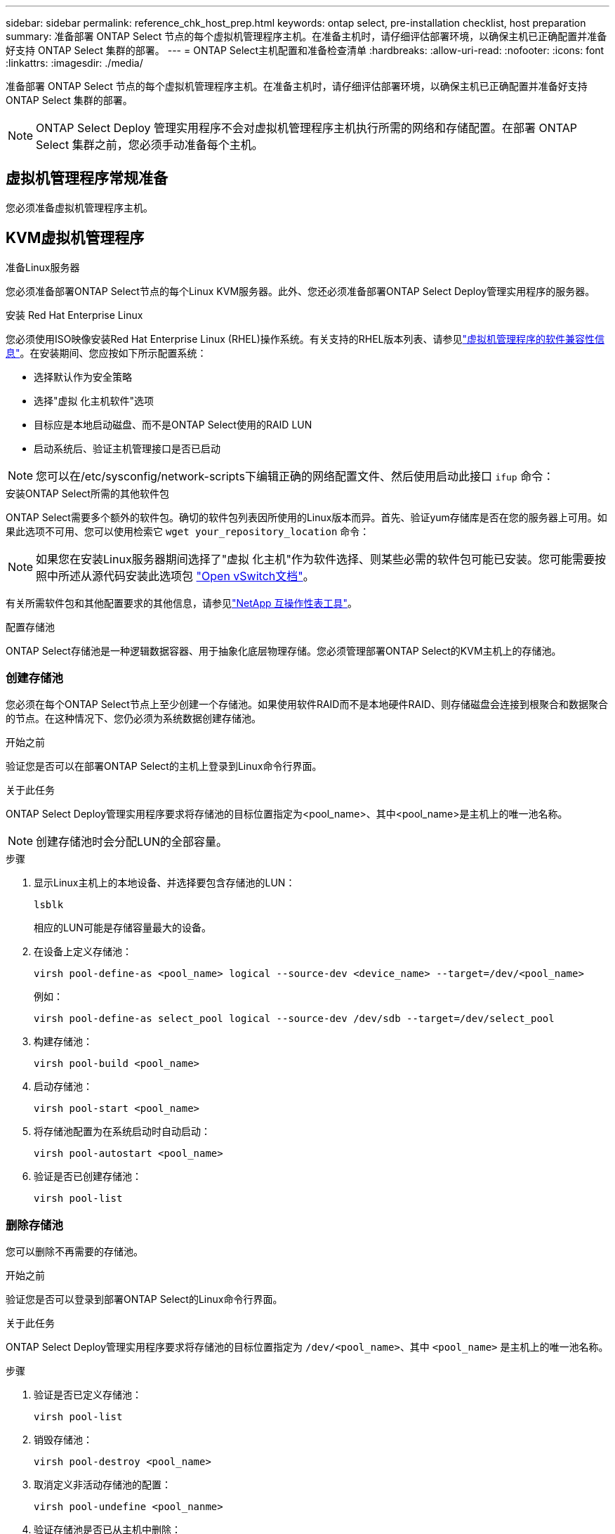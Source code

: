 ---
sidebar: sidebar 
permalink: reference_chk_host_prep.html 
keywords: ontap select, pre-installation checklist, host preparation 
summary: 准备部署 ONTAP Select 节点的每个虚拟机管理程序主机。在准备主机时，请仔细评估部署环境，以确保主机已正确配置并准备好支持 ONTAP Select 集群的部署。 
---
= ONTAP Select主机配置和准备检查清单
:hardbreaks:
:allow-uri-read: 
:nofooter: 
:icons: font
:linkattrs: 
:imagesdir: ./media/


[role="lead"]
准备部署 ONTAP Select 节点的每个虚拟机管理程序主机。在准备主机时，请仔细评估部署环境，以确保主机已正确配置并准备好支持 ONTAP Select 集群的部署。


NOTE: ONTAP Select Deploy 管理实用程序不会对虚拟机管理程序主机执行所需的网络和存储配置。在部署 ONTAP Select 集群之前，您必须手动准备每个主机。



== 虚拟机管理程序常规准备

您必须准备虚拟机管理程序主机。



== KVM虚拟机管理程序

.准备Linux服务器
您必须准备部署ONTAP Select节点的每个Linux KVM服务器。此外、您还必须准备部署ONTAP Select Deploy管理实用程序的服务器。

.安装 Red Hat Enterprise Linux
您必须使用ISO映像安装Red Hat Enterprise Linux (RHEL)操作系统。有关支持的RHEL版本列表、请参见link:reference_plan_ots_hardware.html#software-compatibility["虚拟机管理程序的软件兼容性信息"]。在安装期间、您应按如下所示配置系统：

* 选择默认作为安全策略
* 选择"虚拟 化主机软件"选项
* 目标应是本地启动磁盘、而不是ONTAP Select使用的RAID LUN
* 启动系统后、验证主机管理接口是否已启动



NOTE: 您可以在/etc/sysconfig/network-scripts下编辑正确的网络配置文件、然后使用启动此接口 `ifup` 命令：

.安装ONTAP Select所需的其他软件包
ONTAP Select需要多个额外的软件包。确切的软件包列表因所使用的Linux版本而异。首先、验证yum存储库是否在您的服务器上可用。如果此选项不可用、您可以使用检索它 `wget your_repository_location` 命令：


NOTE: 如果您在安装Linux服务器期间选择了"虚拟 化主机"作为软件选择、则某些必需的软件包可能已安装。您可能需要按照中所述从源代码安装此选项包 link:https://docs.openvswitch.org/en/latest/intro/install/general/["Open vSwitch文档"^]。

有关所需软件包和其他配置要求的其他信息，请参见link:https://imt.netapp.com/matrix/#welcome["NetApp 互操作性表工具"^]。

.配置存储池
ONTAP Select存储池是一种逻辑数据容器、用于抽象化底层物理存储。您必须管理部署ONTAP Select的KVM主机上的存储池。



=== 创建存储池

您必须在每个ONTAP Select节点上至少创建一个存储池。如果使用软件RAID而不是本地硬件RAID、则存储磁盘会连接到根聚合和数据聚合的节点。在这种情况下、您仍必须为系统数据创建存储池。

.开始之前
验证您是否可以在部署ONTAP Select的主机上登录到Linux命令行界面。

.关于此任务
ONTAP Select Deploy管理实用程序要求将存储池的目标位置指定为<pool_name>、其中<pool_name>是主机上的唯一池名称。


NOTE: 创建存储池时会分配LUN的全部容量。

.步骤
. 显示Linux主机上的本地设备、并选择要包含存储池的LUN：
+
[listing]
----
lsblk
----
+
相应的LUN可能是存储容量最大的设备。

. 在设备上定义存储池：
+
[listing]
----
virsh pool-define-as <pool_name> logical --source-dev <device_name> --target=/dev/<pool_name>
----
+
例如：

+
[listing]
----
virsh pool-define-as select_pool logical --source-dev /dev/sdb --target=/dev/select_pool
----
. 构建存储池：
+
[listing]
----
virsh pool-build <pool_name>
----
. 启动存储池：
+
[listing]
----
virsh pool-start <pool_name>
----
. 将存储池配置为在系统启动时自动启动：
+
[listing]
----
virsh pool-autostart <pool_name>
----
. 验证是否已创建存储池：
+
[listing]
----
virsh pool-list
----




=== 删除存储池

您可以删除不再需要的存储池。

.开始之前
验证您是否可以登录到部署ONTAP Select的Linux命令行界面。

.关于此任务
ONTAP Select Deploy管理实用程序要求将存储池的目标位置指定为 `/dev/<pool_name>`、其中 `<pool_name>` 是主机上的唯一池名称。

.步骤
. 验证是否已定义存储池：
+
[listing]
----
virsh pool-list
----
. 销毁存储池：
+
[listing]
----
virsh pool-destroy <pool_name>
----
. 取消定义非活动存储池的配置：
+
[listing]
----
virsh pool-undefine <pool_nanme>
----
. 验证存储池是否已从主机中删除：
+
[listing]
----
virsh pool-list
----
. 验证是否已删除存储池卷组的所有逻辑卷。
+
.. 显示逻辑卷：
+
[listing]
----
lvs
----
.. 如果池中存在任何逻辑卷、请将其删除：
+
[listing]
----
lvremove <logical_volume_name>
----


. 验证卷组是否已删除：
+
.. 显示卷组：
+
[listing]
----
vgs
----
.. 如果池中存在卷组、请将其删除：
+
[listing]
----
vgremove <volume_group_name>
----


. 验证是否已删除物理卷：
+
.. 显示物理卷：
+
[listing]
----
pvs
----
.. 如果池中存在物理卷、请将其删除：
+
[listing]
----
pvremove <physical_volume_name>
----






== ESXi虚拟机管理程序

必须为每个主机配置以下配置：

* 预安装且受支持的虚拟机管理程序
* VMware vSphere 许可证


此外，同一 vCenter Server 必须能够管理集群中部署了 ONTAP Select 节点的所有主机。

此外，您还应确保已将防火墙端口配置为允许访问 vSphere 。这些端口必须处于打开状态，才能支持与 ONTAP Select 虚拟机的串行端口连接。

默认情况下， VMware 允许通过以下端口进行访问：

* 端口 22 和端口 1024 – 65535 （入站流量）
* 端口 0 – 65535 （出站流量）


NetApp 建议打开以下防火墙端口以允许访问 vSphere ：

* 端口 7200 – 7400 （入站和出站流量）


您还应熟悉所需的 vCenter 权限。请参见 link:reference_plan_ots_vcenter.html["VMware vCenter 服务器"] 有关详细信息 ...



== ONTAP Select 集群网络准备

您可以将 ONTAP Select 部署为多节点集群或单节点集群。在许多情况下，由于存储容量和 HA 功能增加，因此最好使用多节点集群。



=== ONTAP Select 网络和节点示意图

下图说明了单节点集群和四节点集群使用的网络。



==== 显示一个网络的单节点集群

下图显示了一个单节点集群。外部网络传输客户端，管理和跨集群复制流量（ SnapMirror/SnapVault ）。

image:CHK_01.jpg["显示一个网络的单节点集群"]



==== 显示两个网络的四节点集群

下图显示了一个四节点集群。通过内部网络，可以在节点之间进行通信，以支持 ONTAP 集群网络服务。外部网络传输客户端，管理和跨集群复制流量（ SnapMirror/SnapVault ）。

image:CHK_02.jpg["显示两个网络的四节点集群"]



==== 四节点集群中的单个节点

下图显示了四节点集群中单个 ONTAP Select 虚拟机的典型网络配置。有两个单独的网络： ONTAP 内部网络和 ONTAP 外部网络。

image:CHK_03.jpg["四节点集群中的单个节点"]



== KVM主机



=== 在KVM主机上配置Open vSwitch

您必须使用Open vSwitch在每个ONTAP Select节点上配置一个软件定义的交换机。

.开始之前
验证网络管理器是否已禁用、以及本机Linux网络服务是否已启用。

.关于此任务
ONTAP Select需要两个单独的网络、这两个网络都利用端口绑定为网络提供HA功能。

.步骤
. 验证Open vSwitch在主机上是否处于活动状态：
+
.. 确定Open vSwitch是否正在运行：
+
[listing]
----
systemctl status openvswitch
----
.. 如果Open vSwitch未运行、请启动它：
+
[listing]
----
systemctl start openvswitch
----


. 显示Open vSwitch配置：
+
[listing]
----
ovs-vsctl show
----
+
如果尚未在主机上配置Open vSwitch、则此配置将显示为空。

. 添加新的vSwitch实例：
+
[listing]
----
ovs-vsctl add-br <bridge_name>
----
+
例如：

+
[listing]
----
ovs-vsctl add-br ontap-br
----
. 关闭网络接口：
+
[listing]
----
ifdown <interface_1>
ifdown <interface_2>
----
. 使用LACP合并链路：
+
[listing]
----
ovs-vsctl add-bond <internal_network> bond-br <interface_1> <interface_2> bond_mode=balance-slb lacp=active other_config:lacp-time=fast
----



NOTE: 只有当存在多个接口时、才需要配置绑定。

. 启动网络接口：
+
[listing]
----
ifup <interface_1>
ifup <interface_2>
----




== ESXi主机



=== 虚拟机管理程序主机上的 vSwitch 配置

vSwitch 是用于支持内部和外部网络连接的核心虚拟机管理程序组件。在配置每个虚拟机管理程序 vSwitch 时，应考虑以下几点。



==== 具有两个物理端口（ 2 个 10 Gb ）的主机的 vSwitch 配置

如果每个主机包含两个 10 Gb 端口，则应按如下所示配置 vSwitch ：

* 配置 vSwitch 并将这两个端口分配给 vSwitch 。使用这两个端口创建 NIC 组。
* 将负载平衡策略设置为 "Route based on the originating virtual port ID" 。
* 将两个适配器标记为"活动"或将一个适配器标记为"活动"、将另一个适配器标记为"备用"。
* 将 " 故障恢复 " 设置设置为 " 是 " 。image:CHK_04.jpg["vSwitch 属性）"]
* 将 vSwitch 配置为使用巨型帧（ 9000 MTU ）。
* 在 vSwitch 上为内部流量（ ONTAP 内部）配置端口组：
+
** 端口组将分配给用于集群， HA 互连和镜像流量的 ONTAP Select 虚拟网络适配器 e0c-e0g 。
** 端口组应位于不可路由的 VLAN 上，因为此网络应为专用网络。您应将适当的 VLAN 标记添加到端口组中以考虑此问题。
** 端口组的负载平衡，故障恢复和故障转移顺序设置应与 vSwitch 相同。


* 在 vSwitch 上为外部流量（ ONTAP 外部）配置端口组：
+
** 端口组将分配给用于数据和管理流量的 ONTAP Select 虚拟网络适配器 e0a-e0c 。
** 端口组可以位于可路由的 VLAN 上。此外，根据网络环境的不同，您应添加适当的 VLAN 标记或为端口组配置 VLAN 中继。
** 端口组的负载平衡，故障恢复和故障转移顺序设置应与 vSwitch 相同。




上述 vSwitch 配置适用于典型网络环境中具有 2 个 10 Gb 端口的主机。

